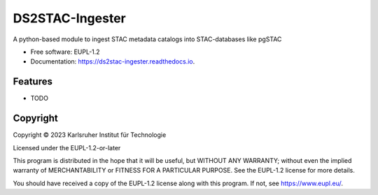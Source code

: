 ================
DS2STAC-Ingester
================



.. image:: https://img.shields.io/pypi/v/ds2stac_ingester.svg
        :target: https://pypi.python.org/pypi/ds2stac_ingester


.. image:: https://img.shields.io/travis/CAT4KIT/ds2stac_ingester.svg
        :target: https://travis-ci.com/CAT4KIT/ds2stac_ingester

.. image:: https://readthedocs.org/projects/ds2stac-ingester/badge/?version=latest
        :target: https://ds2stac-ingester.readthedocs.io/en/latest/?version=latest
        :alt: Documentation Status




A python-based module to ingest STAC metadata catalogs into STAC-databases like pgSTAC


* Free software: EUPL-1.2
* Documentation: https://ds2stac-ingester.readthedocs.io.


Features
--------

* TODO

Copyright
---------
Copyright © 2023 Karlsruher Institut für Technologie

Licensed under the EUPL-1.2-or-later

This program is distributed in the hope that it will be useful, but WITHOUT ANY
WARRANTY; without even the implied warranty of MERCHANTABILITY or FITNESS FOR A
PARTICULAR PURPOSE. See the EUPL-1.2 license for more details.

You should have received a copy of the EUPL-1.2 license along with this
program. If not, see https://www.eupl.eu/.